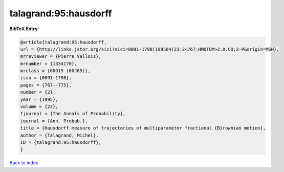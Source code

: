 talagrand:95:hausdorff
======================

.. :cite:t:`talagrand:95:hausdorff`

.. bibliography:: ../../All.bib

**BibTeX Entry:**

.. code-block:: bibtex

   @article{talagrand:95:hausdorff,
   url = {http://links.jstor.org/sici?sici=0091-1798(199504)23:2<767:HMOTOM>2.0.CO;2-P&origin=MSN},
   mrreviewer = {Pierre Vallois},
   mrnumber = {1334170},
   mrclass = {60G15 (60J65)},
   issn = {0091-1798},
   pages = {767--775},
   number = {2},
   year = {1995},
   volume = {23},
   fjournal = {The Annals of Probability},
   journal = {Ann. Probab.},
   title = {Hausdorff measure of trajectories of multiparameter fractional {B}rownian motion},
   author = {Talagrand, Michel},
   ID = {talagrand:95:hausdorff},
   }

`Back to index <../index>`_
